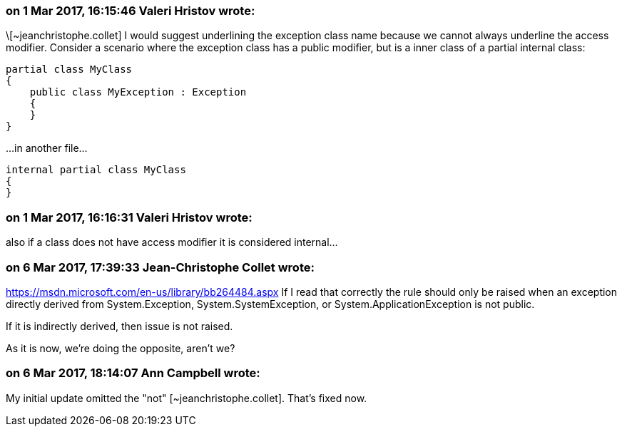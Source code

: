 === on 1 Mar 2017, 16:15:46 Valeri Hristov wrote:
\[~jeanchristophe.collet] I would suggest underlining the exception class name because we cannot always underline the access modifier. Consider a scenario where the exception class has a public modifier, but is a inner class of a partial internal class:

----
partial class MyClass
{
    public class MyException : Exception
    {
    }
}
----

{empty}...in another file...

----
internal partial class MyClass
{
}
----


=== on 1 Mar 2017, 16:16:31 Valeri Hristov wrote:
also if a class does not have access modifier it is considered internal...

=== on 6 Mar 2017, 17:39:33 Jean-Christophe Collet wrote:
https://msdn.microsoft.com/en-us/library/bb264484.aspx If I read that correctly the rule should only be raised when an exception directly derived from System.Exception, System.SystemException, or System.ApplicationException is not public.

If it is indirectly derived, then issue is not raised.

As it is now, we're doing the opposite, aren't we?

=== on 6 Mar 2017, 18:14:07 Ann Campbell wrote:
My initial update omitted the "not" [~jeanchristophe.collet]. That's fixed now.

